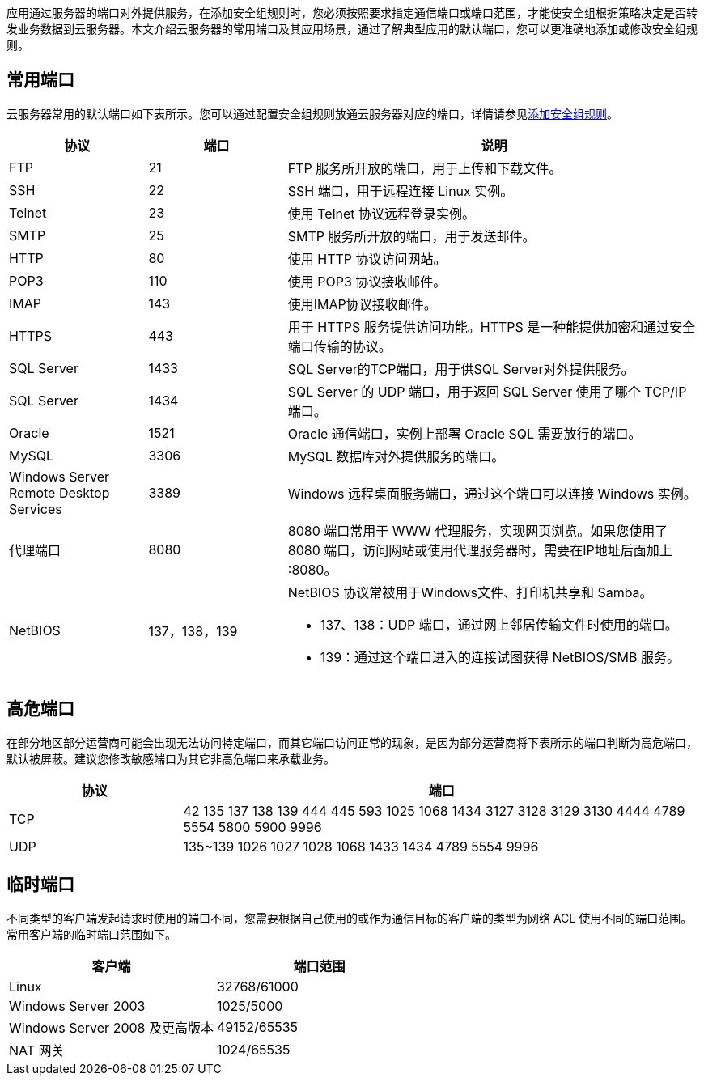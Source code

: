 // 常用端口


应用通过服务器的端口对外提供服务，在添加安全组规则时，您必须按照要求指定通信端口或端口范围，才能使安全组根据策略决定是否转发业务数据到云服务器。本文介绍云服务器的常用端口及其应用场景，通过了解典型应用的默认端口，您可以更准确地添加或修改安全组规则。

== 常用端口

云服务器常用的默认端口如下表所示。您可以通过配置安全组规则放通云服务器对应的端口，详情请参见link:../rule_mgt/add/[添加安全组规则]。

[cols="1,1,3"]
|===
| 协议 | 端口 | 说明

| FTP
| 21
| FTP 服务所开放的端口，用于上传和下载文件。

| SSH
| 22
| SSH 端口，用于远程连接 Linux 实例。

| Telnet
| 23
| 使用 Telnet 协议远程登录实例。

| SMTP
| 25
| SMTP 服务所开放的端口，用于发送邮件。

| HTTP
| 80
| 使用 HTTP 协议访问网站。

| POP3
| 110
| 使用 POP3 协议接收邮件。

| IMAP
| 143
| 使用IMAP协议接收邮件。

| HTTPS
| 443
| 用于 HTTPS 服务提供访问功能。HTTPS 是一种能提供加密和通过安全端口传输的协议。

| SQL Server
| 1433
| SQL Server的TCP端口，用于供SQL  Server对外提供服务。

| SQL Server
| 1434
| SQL Server 的 UDP 端口，用于返回 SQL Server 使用了哪个 TCP/IP 端口。

| Oracle
| 1521
| Oracle 通信端口，实例上部署 Oracle SQL 需要放行的端口。

| MySQL
| 3306
| MySQL 数据库对外提供服务的端口。

| Windows Server Remote Desktop Services
| 3389
| Windows 远程桌面服务端口，通过这个端口可以连接 Windows 实例。

| 代理端口
| 8080
| 8080 端口常用于 WWW 代理服务，实现网页浏览。如果您使用了 8080 端口，访问网站或使用代理服务器时，需要在IP地址后面加上 :8080。

| NetBIOS
| 137，138，139
a| NetBIOS 协议常被用于Windows文件、打印机共享和 Samba。

* 137、138：UDP 端口，通过网上邻居传输文件时使用的端口。
* 139：通过这个端口进入的连接试图获得 NetBIOS/SMB 服务。
|===

== 高危端口

在部分地区部分运营商可能会出现无法访问特定端口，而其它端口访问正常的现象，是因为部分运营商将下表所示的端口判断为高危端口，默认被屏蔽。建议您修改敏感端口为其它非高危端口来承载业务。

[cols="1,3"]
|===
| 协议 | 端口

| TCP
| 42 135 137 138 139 444 445 593 1025 1068 1434 3127 3128 3129 3130 4444 4789 5554 5800 5900 9996

| UDP
| 135~139 1026 1027 1028 1068 1433 1434 4789 5554  9996
|===


== 临时端口

不同类型的客户端发起请求时使用的端口不同，您需要根据自己使用的或作为通信目标的客户端的类型为网络 ACL 使用不同的端口范围。常用客户端的临时端口范围如下。

|===
| 客户端 | 端口范围

| Linux
| 32768/61000

| Windows Server 2003
| 1025/5000

| Windows Server 2008 及更高版本
| 49152/65535

| NAT 网关
| 1024/65535
|===
